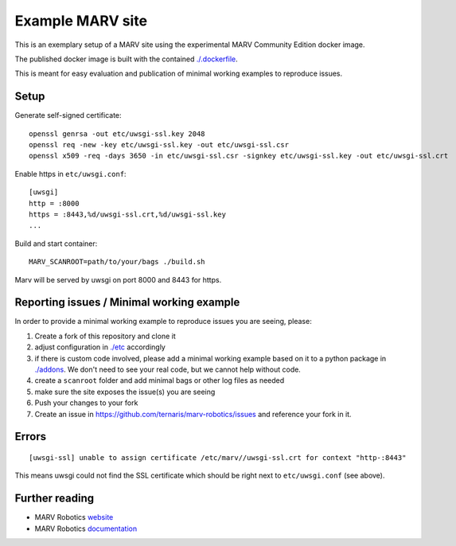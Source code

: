 Example MARV site
=================

This is an exemplary setup of a MARV site using the experimental MARV Community Edition docker image.

The published docker image is built with the contained `<./.dockerfile>`_.

This is meant for easy evaluation and publication of minimal working examples to reproduce issues.


Setup
-----

Generate self-signed certificate::
   
   openssl genrsa -out etc/uwsgi-ssl.key 2048
   openssl req -new -key etc/uwsgi-ssl.key -out etc/uwsgi-ssl.csr
   openssl x509 -req -days 3650 -in etc/uwsgi-ssl.csr -signkey etc/uwsgi-ssl.key -out etc/uwsgi-ssl.crt

Enable https in ``etc/uwsgi.conf``::

  [uwsgi]
  http = :8000
  https = :8443,%d/uwsgi-ssl.crt,%d/uwsgi-ssl.key
  ...

Build and start container::

   MARV_SCANROOT=path/to/your/bags ./build.sh

Marv will be served by uwsgi on port 8000 and 8443 for https.


Reporting issues / Minimal working example
------------------------------------------

In order to provide a minimal working example to reproduce issues you are seeing, please:

1. Create a fork of this repository and clone it
2. adjust configuration in `<./etc>`_ accordingly
3. if there is custom code involved, please add a minimal working example based on it to a python package in `<./addons>`_. We don't need to see your real code, but we cannot help without code.
4. create a ``scanroot`` folder and add minimal bags or other log files as needed
5. make sure the site exposes the issue(s) you are seeing
6. Push your changes to your fork
7. Create an issue in https://github.com/ternaris/marv-robotics/issues and reference your fork in it.


Errors
------

::

   [uwsgi-ssl] unable to assign certificate /etc/marv//uwsgi-ssl.crt for context "http-:8443"

This means uwsgi could not find the SSL certificate which should be
right next to ``etc/uwsgi.conf`` (see above).


Further reading
---------------

- MARV Robotics `website <https://ternaris.com/marv-robotics/>`_
- MARV Robotics `documentation <https://ternaris.com/marv-robotics/docs/>`_
